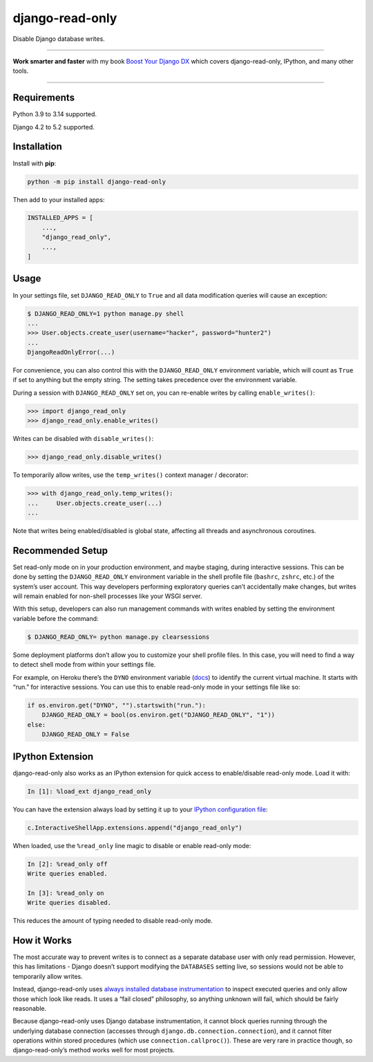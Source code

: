 ================
django-read-only
================

.. image:: https://img.shields.io/github/actions/workflow/status/adamchainz/django-read-only/main.yml.svg?branch=main&style=for-the-badge
   :target: https://github.com/adamchainz/django-read-only/actions?workflow=CI

.. image:: https://img.shields.io/badge/Coverage-100%25-success?style=for-the-badge
  :target: https://github.com/adamchainz/django-read-only/actions?workflow=CI

.. image:: https://img.shields.io/pypi/v/django-read-only.svg?style=for-the-badge
   :target: https://pypi.org/project/django-read-only/

.. image:: https://img.shields.io/badge/code%20style-black-000000.svg?style=for-the-badge
   :target: https://github.com/psf/black

.. image:: https://img.shields.io/badge/pre--commit-enabled-brightgreen?logo=pre-commit&logoColor=white&style=for-the-badge
   :target: https://github.com/pre-commit/pre-commit
   :alt: pre-commit

Disable Django database writes.

----

**Work smarter and faster** with my book `Boost Your Django DX <https://adamchainz.gumroad.com/l/byddx>`__ which covers django-read-only, IPython, and many other tools.

----

Requirements
------------

Python 3.9 to 3.14 supported.

Django 4.2 to 5.2 supported.

Installation
------------

Install with **pip**:

.. code-block:: sh

    python -m pip install django-read-only

Then add to your installed apps:

.. code-block:: python

    INSTALLED_APPS = [
        ...,
        "django_read_only",
        ...,
    ]

Usage
-----

In your settings file, set ``DJANGO_READ_ONLY`` to ``True`` and all data modification queries will cause an exception:

.. code-block:: console

    $ DJANGO_READ_ONLY=1 python manage.py shell
    ...
    >>> User.objects.create_user(username="hacker", password="hunter2")
    ...
    DjangoReadOnlyError(...)

For convenience, you can also control this with the ``DJANGO_READ_ONLY`` environment variable, which will count as ``True`` if set to anything but the empty string.
The setting takes precedence over the environment variable.

During a session with ``DJANGO_READ_ONLY`` set on, you can re-enable writes by calling ``enable_writes()``:

.. code-block:: pycon

    >>> import django_read_only
    >>> django_read_only.enable_writes()

Writes can be disabled with ``disable_writes()``:

.. code-block:: pycon

    >>> django_read_only.disable_writes()

To temporarily allow writes, use the ``temp_writes()`` context manager / decorator:

.. code-block:: pycon

    >>> with django_read_only.temp_writes():
    ...     User.objects.create_user(...)
    ...

Note that writes being enabled/disabled is global state, affecting all threads and asynchronous coroutines.

Recommended Setup
-----------------

Set read-only mode on in your production environment, and maybe staging, during interactive sessions.
This can be done by setting the ``DJANGO_READ_ONLY`` environment variable in the shell profile file (``bashrc``, ``zshrc``, etc.) of the system’s user account.
This way developers performing exploratory queries can’t accidentally make changes, but writes will remain enabled for non-shell processes like your WSGI server.

With this setup, developers can also run management commands with writes enabled by setting the environment variable before the command:

.. code-block:: console

    $ DJANGO_READ_ONLY= python manage.py clearsessions

Some deployment platforms don’t allow you to customize your shell profile files.
In this case, you will need to find a way to detect shell mode from within your settings file.

For example, on Heroku there’s the ``DYNO`` environment variable (`docs <https://devcenter.heroku.com/articles/dynos#local-environment-variables>`__) to identify the current virtual machine.
It starts with “run.” for interactive sessions.
You can use this to enable read-only mode in your settings file like so:

.. code-block:: python

    if os.environ.get("DYNO", "").startswith("run."):
        DJANGO_READ_ONLY = bool(os.environ.get("DJANGO_READ_ONLY", "1"))
    else:
        DJANGO_READ_ONLY = False

IPython Extension
-----------------

django-read-only also works as an IPython extension for quick access to enable/disable read-only mode.
Load it with:

.. code-block:: ipython

    In [1]: %load_ext django_read_only

You can have the extension always load by setting it up to your `IPython configuration file <https://ipython.readthedocs.io/en/stable/config/intro.html>`__:

.. code-block:: python

    c.InteractiveShellApp.extensions.append("django_read_only")

When loaded, use the ``%read_only`` line magic to disable or enable read-only mode:

.. code-block:: ipython

    In [2]: %read_only off
    Write queries enabled.

    In [3]: %read_only on
    Write queries disabled.

This reduces the amount of typing needed to disable read-only mode.

How it Works
------------

The most accurate way to prevent writes is to connect as a separate database user with only read permission.
However, this has limitations - Django doesn’t support modifying the ``DATABASES`` setting live, so sessions would not be able to temporarily allow writes.

Instead, django-read-only uses `always installed database instrumentation <https://adamj.eu/tech/2020/07/23/how-to-make-always-installed-django-database-instrumentation/>`__ to inspect executed queries and only allow those which look like reads.
It uses a “fail closed” philosophy, so anything unknown will fail, which should be fairly reasonable.

Because django-read-only uses Django database instrumentation, it cannot block queries running through the underlying database connection (accesses through ``django.db.connection.connection``), and it cannot filter operations within stored procedures (which use ``connection.callproc()``).
These are very rare in practice though, so django-read-only’s method works well for most projects.
